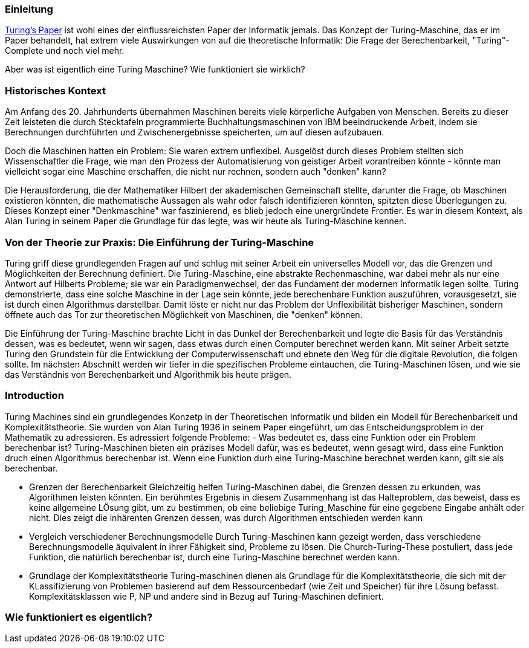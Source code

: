 :title: Turing Machines
:excerpt: A brief introduction into one of the most important concepts of computer science.
:tags: history
:cover_image_url: https://upload.wikimedia.org/wikipedia/commons/0/03/Turing_Machine_Model_Davey_2012.jpg
:url: turing-machines
:slug: turing turingmachine

### Einleitung
https://www.cs.virginia.edu/~robins/Turing_Paper_1936.pdf[Turing's Paper] ist wohl eines der einflussreichsten Paper der Informatik jemals. Das Konzept der Turing-Maschine, das er im Paper behandelt, hat extrem viele Auswirkungen von auf die theoretische Informatik: Die Frage der Berechenbarkeit, "Turing"-Complete und noch viel mehr.

Aber was ist eigentlich eine Turing Maschine? Wie funktioniert sie wirklich?

### Historisches Kontext
Am Anfang des 20. Jahrhunderts übernahmen Maschinen bereits viele körperliche Aufgaben von Menschen. Bereits zu dieser Zeit leisteten die durch Stecktafeln programmierte Buchhaltungsmaschinen von IBM beeindruckende Arbeit, indem sie Berechnungen durchführten und Zwischenergebnisse speicherten, um auf diesen aufzubauen.

Doch die Maschinen hatten ein Problem: Sie waren extrem unflexibel. Ausgelöst durch dieses Problem stellten sich Wissenschaftler die Frage, wie man den Prozess der Automatisierung von geistiger Arbeit vorantreiben könnte - könnte man vielleicht sogar eine Maschine erschaffen, die nicht nur rechnen, sondern auch "denken" kann?

Die Herausforderung, die der Mathematiker Hilbert der akademischen Gemeinschaft stellte, darunter die Frage, ob Maschinen existieren könnten, die mathematische Aussagen als wahr oder falsch identifizieren könnten, spitzten diese Überlegungen zu. Dieses Konzept einer "Denkmaschine" war faszinierend, es blieb jedoch eine unergründete Frontier. Es war in diesem Kontext, als Alan Turing in seinem Paper die Grundlage für das legte, was wir heute als Turing-Maschine kennen.

### Von der Theorie zur Praxis: Die Einführung der Turing-Maschine

Turing griff diese grundlegenden Fragen auf und schlug mit seiner Arbeit ein universelles Modell vor, das die Grenzen und Möglichkeiten der Berechnung definiert. Die Turing-Maschine, eine abstrakte Rechenmaschine, war dabei mehr als nur eine Antwort auf Hilberts Probleme; sie war ein Paradigmenwechsel, der das Fundament der modernen Informatik legen sollte. Turing demonstrierte, dass eine solche Maschine in der Lage sein könnte, jede berechenbare Funktion auszuführen, vorausgesetzt, sie ist durch einen Algorithmus darstellbar. Damit löste er nicht nur das Problem der Unflexibilität bisheriger Maschinen, sondern öffnete auch das Tor zur theoretischen Möglichkeit von Maschinen, die "denken" können.

Die Einführung der Turing-Maschine brachte Licht in das Dunkel der Berechenbarkeit und legte die Basis für das Verständnis dessen, was es bedeutet, wenn wir sagen, dass etwas durch einen Computer berechnet werden kann. Mit seiner Arbeit setzte Turing den Grundstein für die Entwicklung der Computerwissenschaft und ebnete den Weg für die digitale Revolution, die folgen sollte. Im nächsten Abschnitt werden wir tiefer in die spezifischen Probleme eintauchen, die Turing-Maschinen lösen, und wie sie das Verständnis von Berechenbarkeit und Algorithmik bis heute prägen.

### Introduction
Turing Machines sind ein grundlegendes Konzetp in der Theoretischen Informatik und bilden ein Modell für Berechenbarkeit und Komplexitätstheorie. Sie wurden von Alan Turing 1936 in seinem Paper eingeführt, um das Entscheidungsproblem in der Mathematik zu adressieren. Es adressiert folgende Probleme:
- Was bedeutet es, dass eine Funktion oder ein Problem berechenbar ist?
Turing-Maschinen bieten ein präzises Modell dafür, was es bedeutet, wenn gesagt wird, dass eine Funktion druch einen Algorithmus berechenbar ist. Wenn eine Funktion durh eine Turing-Maschine berechnet werden kann, gilt sie als berechenbar.

- Grenzen der Berechenbarkeit
Gleichzeitig helfen Turing-Maschinen dabei, die Grenzen dessen zu erkunden, was Algorithmen leisten könnten. Ein berühmtes Ergebnis in diesem Zusammenhang ist das Halteproblem, das beweist, dass es keine allgemeine LÖsung gibt, um zu bestimmen, ob eine beliebige Turing_Maschine für eine gegebene Eingabe anhält oder nicht. Dies zeigt die inhärenten Grenzen dessen, was durch Algorithmen entschieden werden kann


- Vergleich verschiedener Berechnungsmodelle
Durch Turing-Maschinen kann gezeigt werden, dass verschiedene Berechnungsmodelle äquivalent in ihrer Fähigkeit sind, Probleme zu lösen. Die Church-Turing-These postuliert, dass jede Funktion, die natürlich berechenbar ist, durch eine Turing-Maschine berechnet werden kann. 

- Grundlage der Komplexitätstheorie
Turing-maschinen dienen als Grundlage für die Komplexitätstheorie, die sich mit der KLassifizierung von Problemen basierend auf dem Ressourcenbedarf (wie Zeit und Speicher) für ihre Lösung befasst. Komplexitätsklassen wie P, NP und andere sind in Bezug auf Turing-Maschinen definiert.


### Wie funktioniert es eigentlich?






